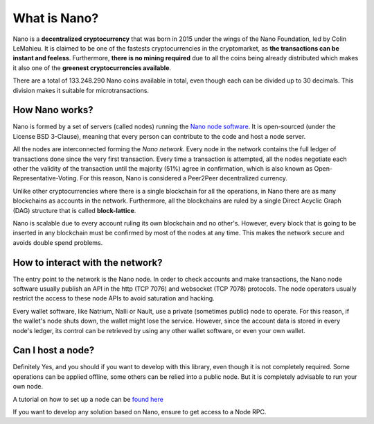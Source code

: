 What is Nano?
=============

Nano is a **decentralized cryptocurrency** that was born in 2015 under the wings of the Nano Foundation,
led by Colin LeMahieu. It is claimed to be one of the fastests cryptocurrencies in the cryptomarket, as **the transactions can be instant
and feeless**. Furthermore, **there is no mining required** due to all the coins being already distributed which makes it also one of the
**greenest cryptocurrencies available**.

There are a total of 133.248.290 Nano coins available in total, even though each can be divided up to 30 decimals.
This division makes it suitable for microtransactions.


How Nano works?
---------------
Nano is formed by a set of servers (called nodes) running the `Nano node software <http://github.com/nanocurrency/nano-node>`_.
It is open-sourced (under the License BSD 3-Clause), meaning that every person can contribute to the code
and host a node server.

All the nodes are interconnected forming the *Nano network*. Every node in the network contains the full ledger of
transactions done since the very first transaction. Every time a transaction is attempted, all the nodes negotiate each
other the validity of the transaction until the majority (51%) agree in confirmation, which is also known as
Open-Representative-Voting. For this reason, Nano is considered a Peer2Peer decentralized currency.

Unlike other cryptocurrencies where there is a single blockchain for all the operations, in Nano there are as many
blockchains as accounts in the network. Furthermore, all the blockchains are ruled by a single Direct Acyclic Graph (DAG)
structure that is called **block-lattice**.

Nano is scalable due to every account ruling its own blockchain and no other's. However, every block that is going
to be inserted in any blockchain must be confirmed by most of the nodes at any time. This makes the network secure and
avoids double spend problems.


How to interact with the network?
---------------------------------

The entry point to the network is the Nano node. In order to check accounts and make transactions, the Nano node software
usually publish an API in the http (TCP 7076) and websocket (TCP 7078) protocols.
The node operators usually restrict the access to these node APIs to avoid saturation and hacking.

Every wallet software, like Natrium, Nalli or Nault, use a private (sometimes public) node to operate.
For this reason, if the wallet's node shuts down, the wallet might lose the service.
However, since the account data is stored in every node's ledger, its control can be retrieved by using any other
wallet software, or even your own wallet.


Can I host a node?
---------------------------------

Definitely Yes, and you should if you want to develop with this library, even though it is not completely required.
Some operations can be applied offline, some others can be relied into a public node. But it is completely advisable to
run your own node.

A tutorial on how to set up a node can be `found here <https://docs.nano.org/running-a-node/overview/>`_

If you want to develop any solution based on Nano, ensure to get access to a Node RPC.

